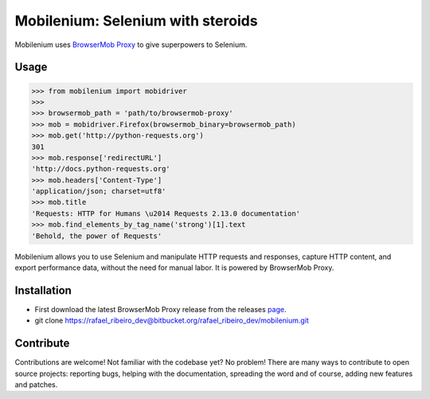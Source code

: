 Mobilenium: Selenium with steroids
==================================

Mobilenium uses `BrowserMob Proxy <https://github.com/AutomatedTester/browsermob-proxy-py>`_ to give superpowers to Selenium.

Usage
------------

.. code-block:: python

    >>> from mobilenium import mobidriver
    >>> 
    >>> browsermob_path = 'path/to/browsermob-proxy'
    >>> mob = mobidriver.Firefox(browsermob_binary=browsermob_path)
    >>> mob.get('http://python-requests.org')
    301
    >>> mob.response['redirectURL']
    'http://docs.python-requests.org'
    >>> mob.headers['Content-Type']
    'application/json; charset=utf8'
    >>> mob.title
    'Requests: HTTP for Humans \u2014 Requests 2.13.0 documentation'
    >>> mob.find_elements_by_tag_name('strong')[1].text
    'Behold, the power of Requests'

Mobilenium allows you to use Selenium and manipulate HTTP requests and responses, capture HTTP content, and export performance data, without the need for manual labor. It is powered by BrowserMob Proxy.

Installation
------------
 
* First download the latest BrowserMob Proxy release from the releases `page <https://github.com/lightbody/browsermob-proxy/releases>`_.
* git clone https://rafael_ribeiro_dev@bitbucket.org/rafael_ribeiro_dev/mobilenium.git

Contribute
------------
Contributions are welcome! Not familiar with the codebase yet? No problem! There are many ways to contribute to open source projects: reporting bugs, helping with the documentation, spreading the word and of course, adding new features and patches.
